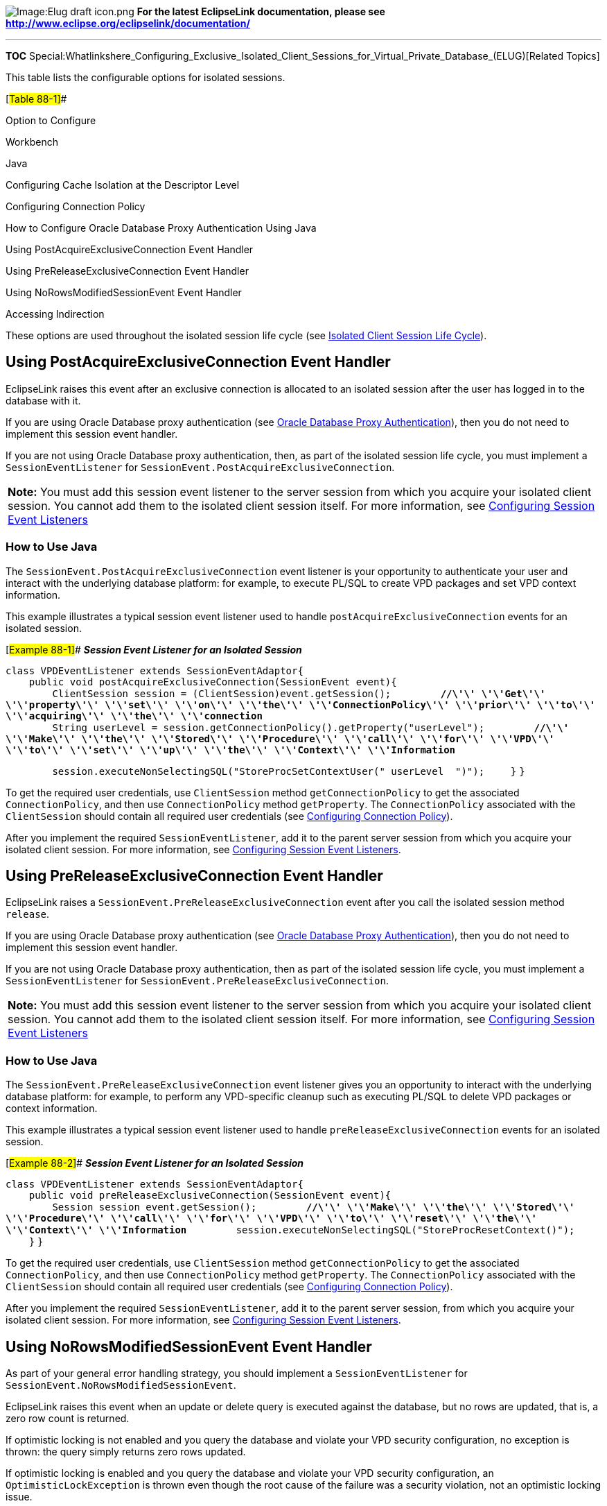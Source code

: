 image:Elug_draft_icon.png[Image:Elug draft
icon.png,title="Image:Elug draft icon.png"] *For the latest EclipseLink
documentation, please see
http://www.eclipse.org/eclipselink/documentation/*

'''''

*TOC*
Special:Whatlinkshere_Configuring_Exclusive_Isolated_Client_Sessions_for_Virtual_Private_Database_(ELUG)[Related
Topics]

This table lists the configurable options for isolated sessions.

[#Table 88-1]##

Option to Configure

Workbench

Java

Configuring Cache Isolation at the Descriptor Level

Configuring Connection Policy

How to Configure Oracle Database Proxy Authentication Using Java

Using PostAcquireExclusiveConnection Event Handler

Using PreReleaseExclusiveConnection Event Handler

Using NoRowsModifiedSessionEvent Event Handler

Accessing Indirection

These options are used throughout the isolated session life cycle (see
link:Introduction%20to%20EclipseLink%20Sessions%20(ELUG)#Isolated_Client_Session_Life_Cycle[Isolated
Client Session Life Cycle]).

== Using PostAcquireExclusiveConnection Event Handler

EclipseLink raises this event after an exclusive connection is allocated
to an isolated session after the user has logged in to the database with
it.

If you are using Oracle Database proxy authentication (see
link:Introduction%20to%20Data%20Access%20(ELUG)#Oracle_Database_Proxy_Authentication[Oracle
Database Proxy Authentication]), then you do not need to implement this
session event handler.

If you are not using Oracle Database proxy authentication, then, as part
of the isolated session life cycle, you must implement a
`+SessionEventListener+` for
`+SessionEvent.PostAcquireExclusiveConnection+`.

[width="100%",cols="<100%",]
|===
|*Note:* You must add this session event listener to the server session
from which you acquire your isolated client session. You cannot add them
to the isolated client session itself. For more information, see
link:Configuring%20a%20Session%20(ELUG)#Configuring_Session_Event_Listeners[Configuring
Session Event Listeners]
|===

=== How to Use Java

The `+SessionEvent.PostAcquireExclusiveConnection+` event listener is
your opportunity to authenticate your user and interact with the
underlying database platform: for example, to execute PL/SQL to create
VPD packages and set VPD context information.

This example illustrates a typical session event listener used to handle
`+postAcquireExclusiveConnection+` events for an isolated session.

[#Example 88-1]## *_Session Event Listener for an Isolated Session_*

`+class VPDEventListener extends SessionEventAdaptor{+`
`+    public void postAcquireExclusiveConnection(SessionEvent event){+`
`+        ClientSession session = (ClientSession)event.getSession();+`
`+        +`*`+//\'\' \'\'Get\'\' \'\'property\'\' \'\'set\'\' \'\'on\'\' \'\'the\'\' \'\'ConnectionPolicy\'\' \'\'prior\'\' \'\'to\'\' \'\'acquiring\'\' \'\'the\'\' \'\'connection+`*
`+        String userLevel = session.getConnectionPolicy().getProperty("userLevel");+`
`+        +`*`+//\'\' \'\'Make\'\' \'\'the\'\' \'\'Stored\'\' \'\'Procedure\'\' \'\'call\'\' \'\'for\'\' \'\'VPD\'\' \'\'to\'\' \'\'set\'\' \'\'up\'\' \'\'the\'\' \'\'Context\'\' \'\'Information+`*

`+        session.executeNonSelectingSQL("StoreProcSetContextUser("+ userLevel + ")");+`
`+    }+` `+}+`

To get the required user credentials, use `+ClientSession+` method
`+getConnectionPolicy+` to get the associated `+ConnectionPolicy+`, and
then use `+ConnectionPolicy+` method `+getProperty+`. The
`+ConnectionPolicy+` associated with the `+ClientSession+` should
contain all required user credentials (see
link:Configuring%20a%20Session%20(ELUG)#Configuring_Connection_Policy[Configuring
Connection Policy]).

After you implement the required `+SessionEventListener+`, add it to the
parent server session from which you acquire your isolated client
session. For more information, see
link:Configuring%20a%20Session%20(ELUG)#Configuring_Session_Event_Listeners[Configuring
Session Event Listeners].

== Using PreReleaseExclusiveConnection Event Handler

EclipseLink raises a `+SessionEvent.PreReleaseExclusiveConnection+`
event after you call the isolated session method `+release+`.

If you are using Oracle Database proxy authentication (see
link:Introduction%20to%20Data%20Access%20(ELUG)#Oracle_Database_Proxy_Authentication[Oracle
Database Proxy Authentication]), then you do not need to implement this
session event handler.

If you are not using Oracle Database proxy authentication, then as part
of the isolated session life cycle, you must implement a
`+SessionEventListener+` for
`+SessionEvent.PreReleaseExclusiveConnection+`.

[width="100%",cols="<100%",]
|===
|*Note:* You must add this session event listener to the server session
from which you acquire your isolated client session. You cannot add them
to the isolated client session itself. For more information, see
link:Configuring%20a%20Session%20(ELUG)#Configuring_Session_Event_Listeners[Configuring
Session Event Listeners]
|===

=== How to Use Java

The `+SessionEvent.PreReleaseExclusiveConnection+` event listener gives
you an opportunity to interact with the underlying database platform:
for example, to perform any VPD-specific cleanup such as executing
PL/SQL to delete VPD packages or context information.

This example illustrates a typical session event listener used to handle
`+preReleaseExclusiveConnection+` events for an isolated session.

[#Example 88-2]## *_Session Event Listener for an Isolated Session_*

`+class VPDEventListener extends SessionEventAdaptor{+`
`+    public void preReleaseExclusiveConnection(SessionEvent event){+`
`+        Session session event.getSession();+`
`+        +`*`+//\'\' \'\'Make\'\' \'\'the\'\' \'\'Stored\'\' \'\'Procedure\'\' \'\'call\'\' \'\'for\'\' \'\'VPD\'\' \'\'to\'\' \'\'reset\'\' \'\'the\'\' \'\'Context\'\' \'\'Information+`*
`+        session.executeNonSelectingSQL("StoreProcResetContext()");+`
`+    }+` `+}+`

To get the required user credentials, use `+ClientSession+` method
`+getConnectionPolicy+` to get the associated `+ConnectionPolicy+`, and
then use `+ConnectionPolicy+` method `+getProperty+`. The
`+ConnectionPolicy+` associated with the `+ClientSession+` should
contain all required user credentials (see
link:Configuring%20a%20Session%20(ELUG)#Configuring_Connection_Policy[Configuring
Connection Policy]).

After you implement the required `+SessionEventListener+`, add it to the
parent server session, from which you acquire your isolated client
session. For more information, see
link:Configuring%20a%20Session%20(ELUG)#Configuring_Session_Event_Listeners[Configuring
Session Event Listeners].

== Using NoRowsModifiedSessionEvent Event Handler

As part of your general error handling strategy, you should implement a
`+SessionEventListener+` for
`+SessionEvent.NoRowsModifiedSessionEvent+`.

EclipseLink raises this event when an update or delete query is executed
against the database, but no rows are updated, that is, a zero row count
is returned.

If optimistic locking is not enabled and you query the database and
violate your VPD security configuration, no exception is thrown: the
query simply returns zero rows updated.

If optimistic locking is enabled and you query the database and violate
your VPD security configuration, an `+OptimisticLockException+` is
thrown even though the root cause of the failure was a security
violation, not an optimistic locking issue.

[width="100%",cols="<100%",]
|===
|*Note:* You must add this session event listener to the server session
from which you acquire your isolated client session. You cannot add them
to the isolated client session itself. For more information, see
link:Configuring%20a%20Session%20(ELUG)#Configuring_Session_Event_Listeners[Configuring
Session Event Listeners]
|===

=== How to Use Java

This event listener gives you an opportunity to determine whether the
update failure was due to a security violation (in which case you should
not retry the operation), or due to an optimistic lock issue (in which
case a retry may be appropriate).

You can use the existing session event API, such as
`+getQuery().getResult()+`, to get the affected object, if any.

After you implement the required `+SessionEventListener+`, add it to the
parent server session, from which you acquire your isolated client
session. For more information, see
link:Configuring%20a%20Session%20(ELUG)#Configuring_Session_Event_Listeners[Configuring
Session Event Listeners].

== Accessing Indirection

As part of your general error handling strategy, your application should
be prepared to handle a `+ValidationException+` of type
`+ISOLATED_SESSION_IS_NO_LONGER_AVAILABLE+`.

EclipseLink throws an `+ISOLATED_SESSION_IS_NO_LONGER_AVAILABLE+` when a
client triggers the indirection (lazy loading) on an isolated object
when the isolated session used to load that object is no longer
available, that is, after you call the isolated session method
`+release+`.

Ensure that you have instantiated every relationship that you need prior
to calling the `+release+` method: to instantiate a one-to-one
relationship, call the `+get+` method; to instantiate a one-to-many
relationship, call the `+size+` method on the collection.

Fore more information, see the following:

* link:Introduction%20to%20EclipseLink%20Sessions%20(ELUG)#Exception_Handlers[Exception
Handlers]
* link:Configuring%20a%20Session%20(ELUG)#Configuring_an_Exception_Handler[Configuring
an Exception Handler]

'''''

_link:EclipseLink_User's_Guide_Copyright_Statement[Copyright Statement]_

Category:_EclipseLink_User's_Guide[Category: EclipseLink User’s Guide]
Category:_Release_1[Category: Release 1] Category:_Task[Category: Task]
